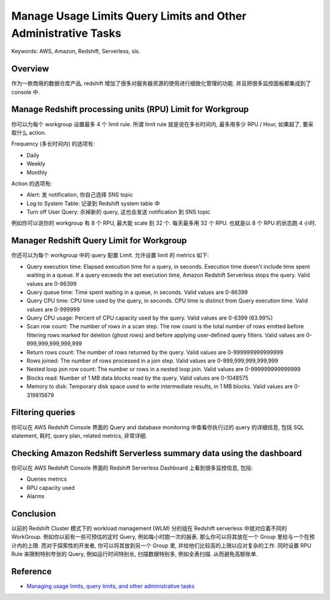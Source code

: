Manage Usage Limits Query Limits and Other Administrative Tasks
==============================================================================
Keywords: AWS, Amazon, Redshift, Serverless, sls.


Overview
------------------------------------------------------------------------------
作为一款商用的数据仓库产品, redshift 增加了很多对服务器资源的使用进行细致化管理的功能. 并且把很多监控面板都集成到了 console 中.


Manage Redshift processing units (RPU) Limit for Workgroup
------------------------------------------------------------------------------
你可以为每个 workgroup 设置最多 4 个 limit rule. 所谓 limit rule 就是说在多长时间内, 最多用多少 RPU / Hour, 如果超了, 要采取什么 action.

Frequency (多长时间内) 的选项有:

- Daily
- Weekly
- Monthly

Action 的选项有:

- Alert: 发 notification, 你自己选择 SNS topic
- Log to System Table: 记录到 Redshift system table 中
- Turn off User Query: 杀掉新的 query, 这也会发送 notification 到 SNS topic

例如你可以说你的 workgroup 有 8 个 RPU, 最大能 scale 到 32 个. 每天最多用 32 个 RPU. 也就是以 8 个 RPU 的状态跑 4 小时.


Manager Redshift Query Limit for Workgroup
------------------------------------------------------------------------------
你还可以为每个 workgroup 中的 query 配置 Limit. 允许设置 limit 的 metrics 如下:

- Query execution time: Elapsed execution time for a query, in seconds. Execution time doesn't include time spent waiting in a queue. If a query exceeds the set execution time, Amazon Redshift Serverless stops the query. Valid values are 0-86399
- Query queue time: Time spent waiting in a queue, in seconds. Valid values are 0-86399
- Query CPU time: CPU time used by the query, in seconds. CPU time is distinct from Query execution time. Valid values are 0-999999
- Query CPU usage: Percent of CPU capacity used by the query. Valid values are 0-6399 (63.99%)
- Scan row count: The number of rows in a scan step. The row count is the total number of rows emitted before filtering rows marked for deletion (ghost rows) and before applying user-defined query filters. Valid values are 0-999,999,999,999,999
- Return rows count: The number of rows returned by the query. Valid values are 0-999999999999999
- Rows joined: The number of rows processed in a join step. Valid values are 0-999,999,999,999,999
- Nested loop join row count: The number or rows in a nested loop join. Valid values are 0-999999999999999
- Blocks read: Number of 1 MB data blocks read by the query. Valid values are 0-1048575
- Memory to disk: Temporary disk space used to write intermediate results, in 1 MB blocks. Valid values are 0-319815679


Filtering queries
------------------------------------------------------------------------------
你可以在 AWS Redshift Console 界面的 Query and database monitoring 中查看你执行过的 query 的详细信息, 包括 SQL statement, 耗时, query plan, related metrics, 非常详细.


Checking Amazon Redshift Serverless summary data using the dashboard
------------------------------------------------------------------------------
你可以在 AWS Redshift Console 界面的 Redshift Serverless Dashboard 上看到很多监控信息, 包括:

- Queries metrics
- RPU capacity used
- Alarms


Conclusion
------------------------------------------------------------------------------
以前的 Redshift Cluster 模式下的 workload management (WLM) 分的组在 Redshift serverless 中就对应着不同的 WorkGroup. 例如你以前有一些可预估的定时 Query, 例如每小时跑一次的报表. 那么你可以将其放在一个 Group 里给与一个在预计内的上限. 而对于探索性的开发者, 你可以将其放到另一个 Group 里, 并给他们比较高的上限以应对复杂的工作. 同时设置 RPU Rule 来限制特别夸张的 Query, 例如运行时间特别长, 扫描数据特别多, 例如全表扫描. 从而避免高额账单.


Reference
------------------------------------------------------------------------------
- `Managing usage limits, query limits, and other administrative tasks <https://docs.aws.amazon.com/redshift/latest/mgmt/serverless-console-configuration.html>`_
